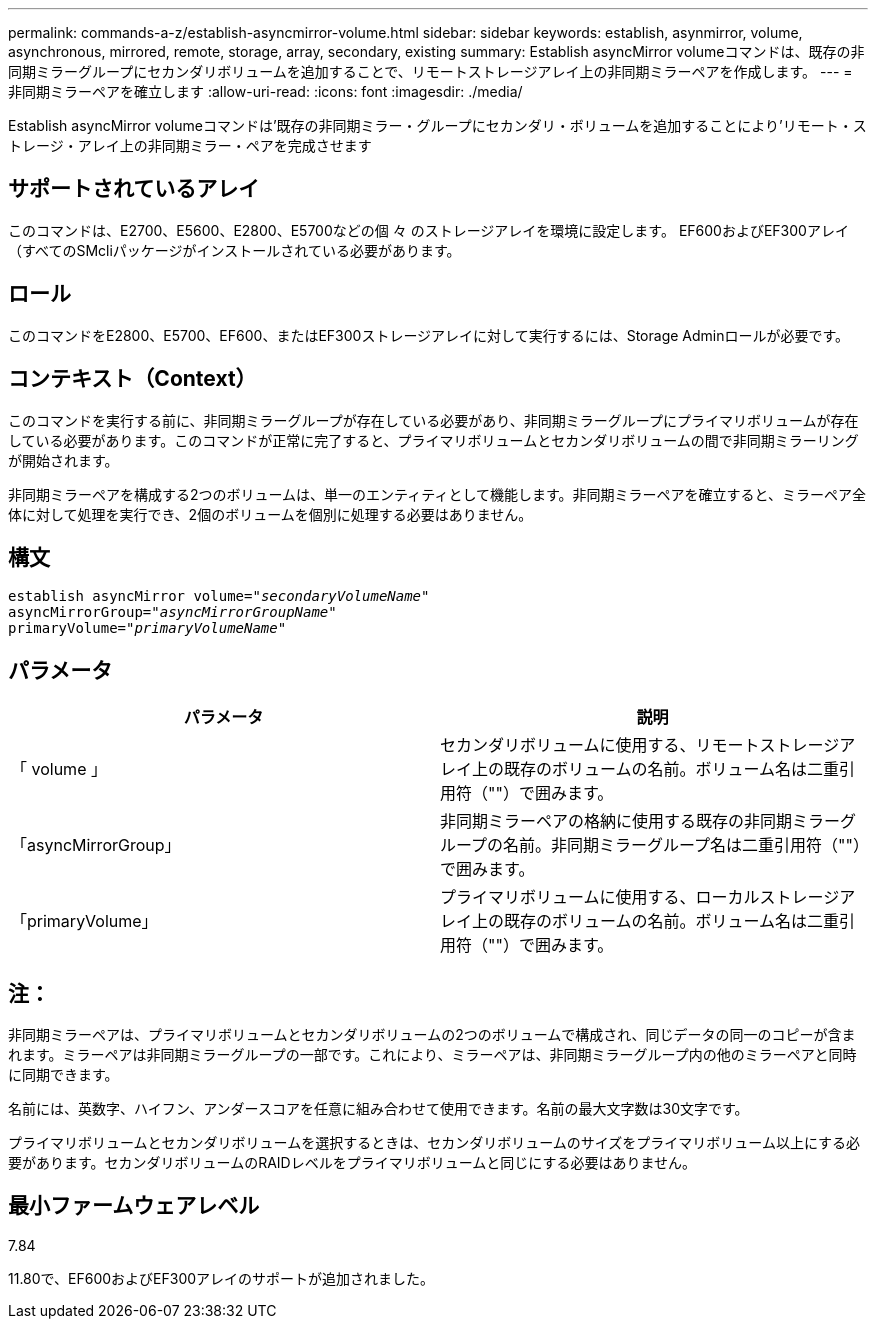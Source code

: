 ---
permalink: commands-a-z/establish-asyncmirror-volume.html 
sidebar: sidebar 
keywords: establish, asynmirror, volume, asynchronous, mirrored, remote, storage, array, secondary, existing 
summary: Establish asyncMirror volumeコマンドは、既存の非同期ミラーグループにセカンダリボリュームを追加することで、リモートストレージアレイ上の非同期ミラーペアを作成します。 
---
= 非同期ミラーペアを確立します
:allow-uri-read: 
:icons: font
:imagesdir: ./media/


[role="lead"]
Establish asyncMirror volumeコマンドは'既存の非同期ミラー・グループにセカンダリ・ボリュームを追加することにより'リモート・ストレージ・アレイ上の非同期ミラー・ペアを完成させます



== サポートされているアレイ

このコマンドは、E2700、E5600、E2800、E5700などの個 々 のストレージアレイを環境に設定します。 EF600およびEF300アレイ（すべてのSMcliパッケージがインストールされている必要があります。



== ロール

このコマンドをE2800、E5700、EF600、またはEF300ストレージアレイに対して実行するには、Storage Adminロールが必要です。



== コンテキスト（Context）

このコマンドを実行する前に、非同期ミラーグループが存在している必要があり、非同期ミラーグループにプライマリボリュームが存在している必要があります。このコマンドが正常に完了すると、プライマリボリュームとセカンダリボリュームの間で非同期ミラーリングが開始されます。

非同期ミラーペアを構成する2つのボリュームは、単一のエンティティとして機能します。非同期ミラーペアを確立すると、ミラーペア全体に対して処理を実行でき、2個のボリュームを個別に処理する必要はありません。



== 構文

[listing, subs="+macros"]
----
pass:quotes[establish asyncMirror volume="_secondaryVolumeName_"]
pass:quotes[asyncMirrorGroup="_asyncMirrorGroupName_"]
pass:quotes[primaryVolume="_primaryVolumeName_"]
----


== パラメータ

[cols="2*"]
|===
| パラメータ | 説明 


 a| 
「 volume 」
 a| 
セカンダリボリュームに使用する、リモートストレージアレイ上の既存のボリュームの名前。ボリューム名は二重引用符（""）で囲みます。



 a| 
「asyncMirrorGroup」
 a| 
非同期ミラーペアの格納に使用する既存の非同期ミラーグループの名前。非同期ミラーグループ名は二重引用符（""）で囲みます。



 a| 
「primaryVolume」
 a| 
プライマリボリュームに使用する、ローカルストレージアレイ上の既存のボリュームの名前。ボリューム名は二重引用符（""）で囲みます。

|===


== 注：

非同期ミラーペアは、プライマリボリュームとセカンダリボリュームの2つのボリュームで構成され、同じデータの同一のコピーが含まれます。ミラーペアは非同期ミラーグループの一部です。これにより、ミラーペアは、非同期ミラーグループ内の他のミラーペアと同時に同期できます。

名前には、英数字、ハイフン、アンダースコアを任意に組み合わせて使用できます。名前の最大文字数は30文字です。

プライマリボリュームとセカンダリボリュームを選択するときは、セカンダリボリュームのサイズをプライマリボリューム以上にする必要があります。セカンダリボリュームのRAIDレベルをプライマリボリュームと同じにする必要はありません。



== 最小ファームウェアレベル

7.84

11.80で、EF600およびEF300アレイのサポートが追加されました。
